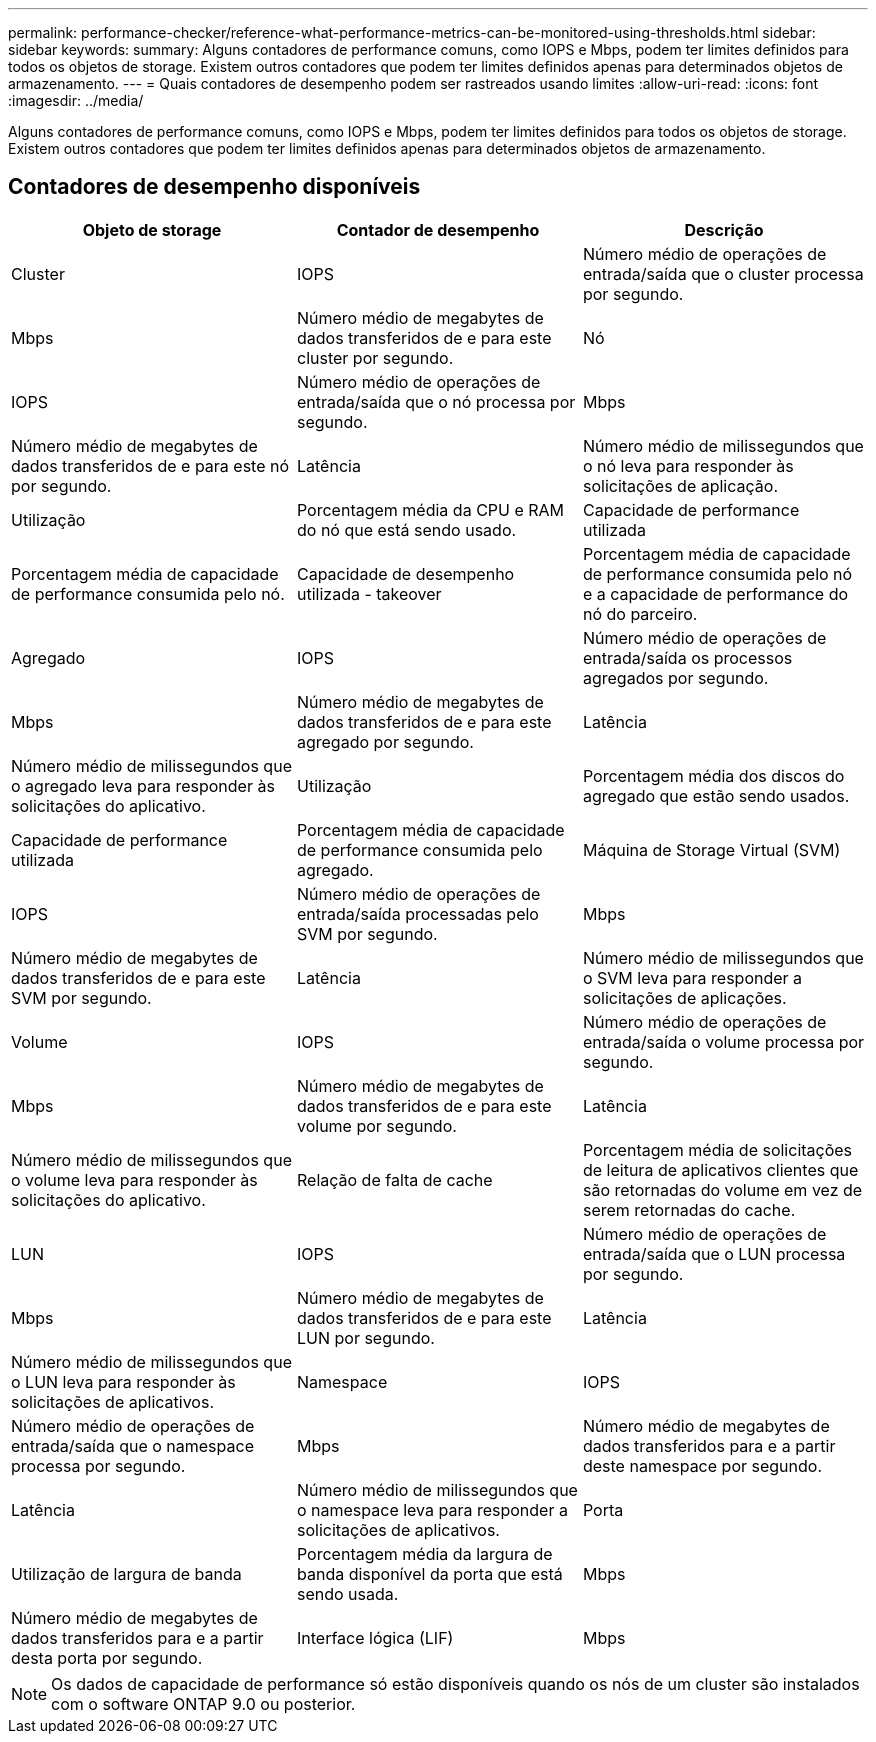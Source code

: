 ---
permalink: performance-checker/reference-what-performance-metrics-can-be-monitored-using-thresholds.html 
sidebar: sidebar 
keywords:  
summary: Alguns contadores de performance comuns, como IOPS e Mbps, podem ter limites definidos para todos os objetos de storage. Existem outros contadores que podem ter limites definidos apenas para determinados objetos de armazenamento. 
---
= Quais contadores de desempenho podem ser rastreados usando limites
:allow-uri-read: 
:icons: font
:imagesdir: ../media/


[role="lead"]
Alguns contadores de performance comuns, como IOPS e Mbps, podem ter limites definidos para todos os objetos de storage. Existem outros contadores que podem ter limites definidos apenas para determinados objetos de armazenamento.



== Contadores de desempenho disponíveis

|===
| Objeto de storage | Contador de desempenho | Descrição 


 a| 
Cluster
 a| 
IOPS
 a| 
Número médio de operações de entrada/saída que o cluster processa por segundo.



 a| 
Mbps
 a| 
Número médio de megabytes de dados transferidos de e para este cluster por segundo.
 a| 
Nó



 a| 
IOPS
 a| 
Número médio de operações de entrada/saída que o nó processa por segundo.
 a| 
Mbps



 a| 
Número médio de megabytes de dados transferidos de e para este nó por segundo.
 a| 
Latência
 a| 
Número médio de milissegundos que o nó leva para responder às solicitações de aplicação.



 a| 
Utilização
 a| 
Porcentagem média da CPU e RAM do nó que está sendo usado.
 a| 
Capacidade de performance utilizada



 a| 
Porcentagem média de capacidade de performance consumida pelo nó.
 a| 
Capacidade de desempenho utilizada - takeover
 a| 
Porcentagem média de capacidade de performance consumida pelo nó e a capacidade de performance do nó do parceiro.



 a| 
Agregado
 a| 
IOPS
 a| 
Número médio de operações de entrada/saída os processos agregados por segundo.



 a| 
Mbps
 a| 
Número médio de megabytes de dados transferidos de e para este agregado por segundo.
 a| 
Latência



 a| 
Número médio de milissegundos que o agregado leva para responder às solicitações do aplicativo.
 a| 
Utilização
 a| 
Porcentagem média dos discos do agregado que estão sendo usados.



 a| 
Capacidade de performance utilizada
 a| 
Porcentagem média de capacidade de performance consumida pelo agregado.
 a| 
Máquina de Storage Virtual (SVM)



 a| 
IOPS
 a| 
Número médio de operações de entrada/saída processadas pelo SVM por segundo.
 a| 
Mbps



 a| 
Número médio de megabytes de dados transferidos de e para este SVM por segundo.
 a| 
Latência
 a| 
Número médio de milissegundos que o SVM leva para responder a solicitações de aplicações.



 a| 
Volume
 a| 
IOPS
 a| 
Número médio de operações de entrada/saída o volume processa por segundo.



 a| 
Mbps
 a| 
Número médio de megabytes de dados transferidos de e para este volume por segundo.
 a| 
Latência



 a| 
Número médio de milissegundos que o volume leva para responder às solicitações do aplicativo.
 a| 
Relação de falta de cache
 a| 
Porcentagem média de solicitações de leitura de aplicativos clientes que são retornadas do volume em vez de serem retornadas do cache.



 a| 
LUN
 a| 
IOPS
 a| 
Número médio de operações de entrada/saída que o LUN processa por segundo.



 a| 
Mbps
 a| 
Número médio de megabytes de dados transferidos de e para este LUN por segundo.
 a| 
Latência



 a| 
Número médio de milissegundos que o LUN leva para responder às solicitações de aplicativos.
 a| 
Namespace
 a| 
IOPS



 a| 
Número médio de operações de entrada/saída que o namespace processa por segundo.
 a| 
Mbps
 a| 
Número médio de megabytes de dados transferidos para e a partir deste namespace por segundo.



 a| 
Latência
 a| 
Número médio de milissegundos que o namespace leva para responder a solicitações de aplicativos.
 a| 
Porta



 a| 
Utilização de largura de banda
 a| 
Porcentagem média da largura de banda disponível da porta que está sendo usada.
 a| 
Mbps



 a| 
Número médio de megabytes de dados transferidos para e a partir desta porta por segundo.
 a| 
Interface lógica (LIF)
 a| 
Mbps

|===
[NOTE]
====
Os dados de capacidade de performance só estão disponíveis quando os nós de um cluster são instalados com o software ONTAP 9.0 ou posterior.

====